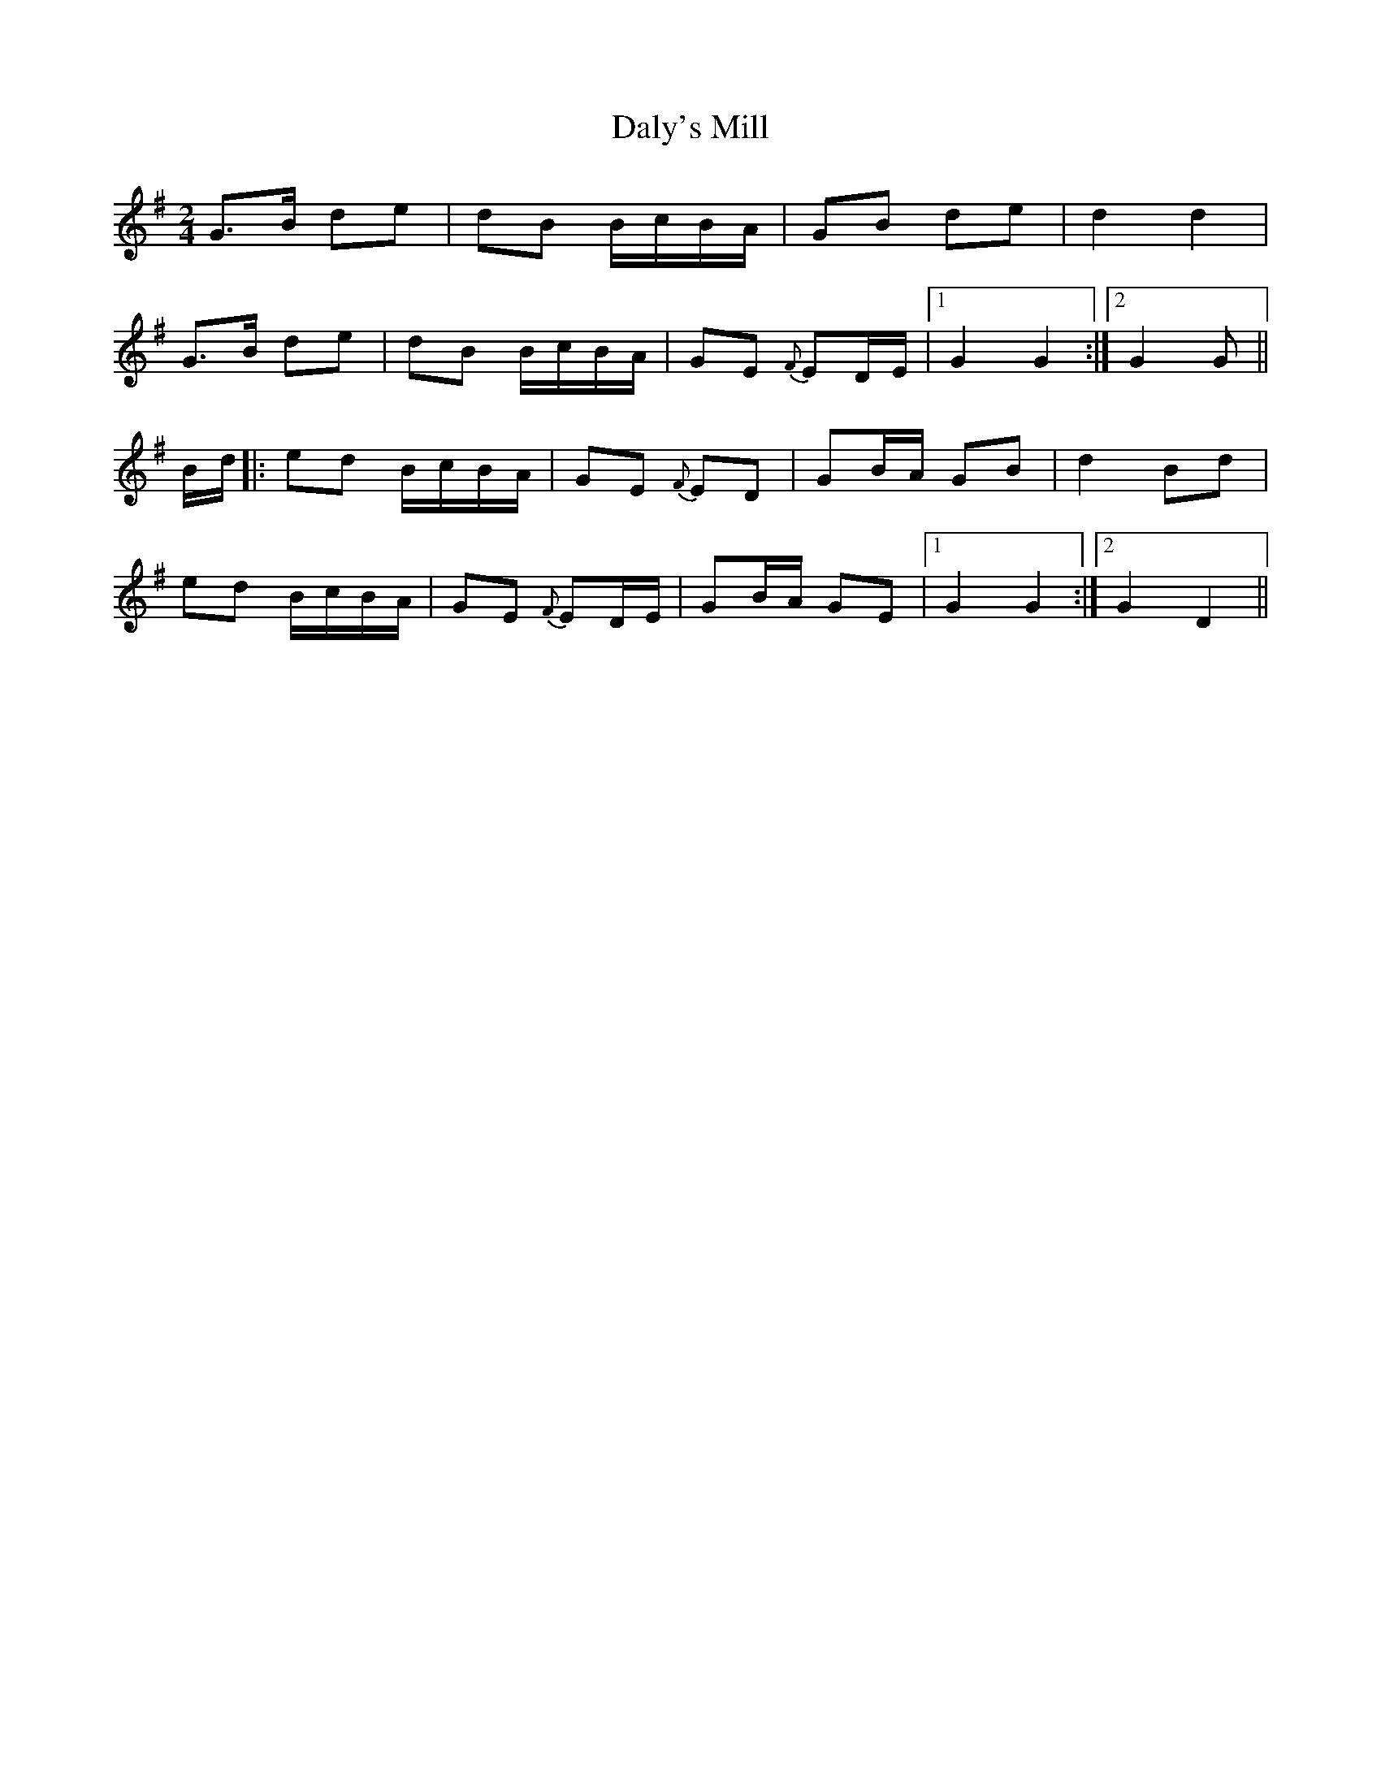 X: 3
T: Daly's Mill
Z: Bregolas
S: https://thesession.org/tunes/8918#setting30200
R: polka
M: 2/4
L: 1/8
K: Gmaj
G>B de|dB B/c/B/A/|GB de|d2 d2|
G>B de|dB B/c/B/A/|GE {F}ED/E/|1G2 G2:|2G2 G||
B/d/|:ed B/c/B/A/|GE {F}ED|GB/A/ GB|d2 Bd|
ed B/c/B/A/|GE {F}ED/E/|GB/A/ GE|1G2 G2:|2G2 D2||
